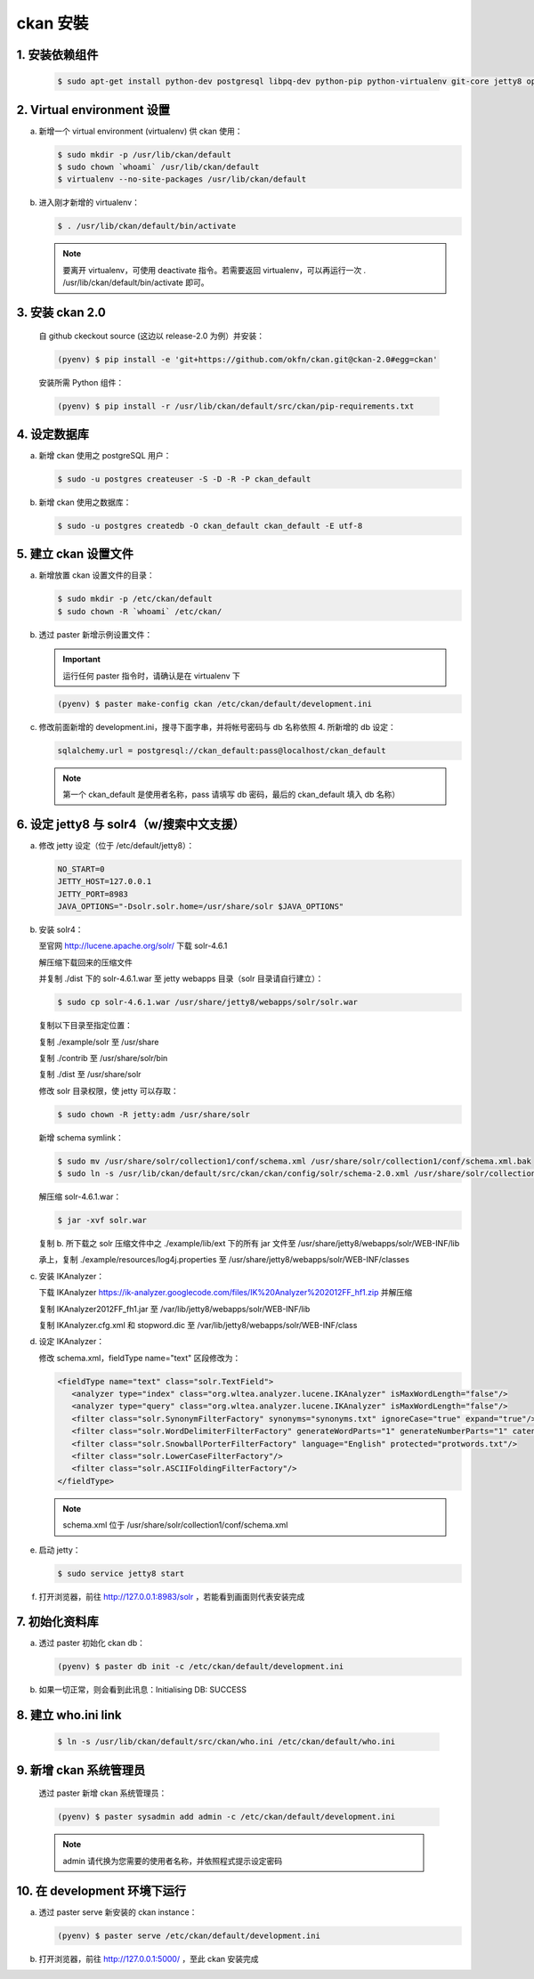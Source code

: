 ckan 安裝
========================================

1. 安装依赖组件
------------------------
   .. code-block:: bash

      $ sudo apt-get install python-dev postgresql libpq-dev python-pip python-virtualenv git-core jetty8 openjdk-7-jdk

2. Virtual environment 设置 
----------------------------
a. 新增一个 virtual environment (virtualenv) 供 ckan 使用：

   .. code-block:: bash

      $ sudo mkdir -p /usr/lib/ckan/default
      $ sudo chown `whoami` /usr/lib/ckan/default
      $ virtualenv --no-site-packages /usr/lib/ckan/default

b. 进入刚才新增的 virtualenv：

   .. code-block:: bash

      $ . /usr/lib/ckan/default/bin/activate

   .. note::

      要离开 virtualenv，可使用 deactivate 指令。若需要返回 virtualenv，可以再运行一次 . /usr/lib/ckan/default/bin/activate 即可。

3. 安装 ckan 2.0
-----------------
   自 github ckeckout source (这边以 release-2.0 为例）并安装：

   .. code-block:: bash

      (pyenv) $ pip install -e 'git+https://github.com/okfn/ckan.git@ckan-2.0#egg=ckan'

   安装所需 Python 组件：

   .. code-block:: bash

      (pyenv) $ pip install -r /usr/lib/ckan/default/src/ckan/pip-requirements.txt

4. 设定数据库
--------------
a. 新增 ckan 使用之 postgreSQL 用户：

   .. code-block:: bash

      $ sudo -u postgres createuser -S -D -R -P ckan_default

b. 新增 ckan 使用之数据库：

   .. code-block:: bash

      $ sudo -u postgres createdb -O ckan_default ckan_default -E utf-8

5. 建立 ckan 设置文件
--------------------
a. 新增放置 ckan 设置文件的目录：

   .. code-block:: bash

      $ sudo mkdir -p /etc/ckan/default
      $ sudo chown -R `whoami` /etc/ckan/

b. 透过 paster 新增示例设置文件：

   .. important::

      运行任何 paster 指令时，请确认是在 virtualenv 下

   .. code-block:: bash

      (pyenv) $ paster make-config ckan /etc/ckan/default/development.ini

c. 修改前面新增的 development.ini，搜寻下面字串，并将帐号密码与 db 名称依照 4. 所新增的 db 设定：

   .. code-block:: ini

      sqlalchemy.url = postgresql://ckan_default:pass@localhost/ckan_default

   .. note::

      第一个 ckan_default 是使用者名称，pass 请填写 db 密码，最后的 ckan_default 填入 db 名称）

6. 设定 jetty8 与 solr4（w/搜索中文支援）
-----------------------------------------
a. 修改 jetty 设定（位于 /etc/default/jetty8）：

   .. code-block:: ini

      NO_START=0
      JETTY_HOST=127.0.0.1
      JETTY_PORT=8983
      JAVA_OPTIONS="-Dsolr.solr.home=/usr/share/solr $JAVA_OPTIONS" 

b. 安装 solr4：

   至官网 http://lucene.apache.org/solr/ 下载 solr-4.6.1
   
   解压缩下载回来的压缩文件
   
   并复制 ./dist 下的 solr-4.6.1.war 至 jetty webapps 目录（solr 目录请自行建立）：

   .. code-block:: bash

      $ sudo cp solr-4.6.1.war /usr/share/jetty8/webapps/solr/solr.war

   复制以下目录至指定位置：

   复制 ./example/solr 至 /usr/share

   复制 ./contrib 至 /usr/share/solr/bin

   复制 ./dist 至 /usr/share/solr

   修改 solr 目录权限，使 jetty 可以存取：
   
   .. code-block:: bash
   
      $ sudo chown -R jetty:adm /usr/share/solr

   新增 schema symlink：

   .. code-block:: bash

      $ sudo mv /usr/share/solr/collection1/conf/schema.xml /usr/share/solr/collection1/conf/schema.xml.bak
      $ sudo ln -s /usr/lib/ckan/default/src/ckan/ckan/config/solr/schema-2.0.xml /usr/share/solr/collection1/conf/schema.xml

   解压缩 solr-4.6.1.war：
   
   .. code-block:: bash
      
      $ jar -xvf solr.war

   复制 b. 所下载之 solr 压缩文件中之 ./example/lib/ext 下的所有 jar 文件至 /usr/share/jetty8/webapps/solr/WEB-INF/lib

   承上，复制 ./example/resources/log4j.properties 至 /usr/share/jetty8/webapps/solr/WEB-INF/classes

c. 安装 IKAnalyzer：

   下载 IKAnalyzer https://ik-analyzer.googlecode.com/files/IK%20Analyzer%202012FF_hf1.zip 并解压缩

   复制 IKAnalyzer2012FF_fh1.jar 至 /var/lib/jetty8/webapps/solr/WEB-INF/lib
  
   复制 IKAnalyzer.cfg.xml 和 stopword.dic 至 /var/lib/jetty8/webapps/solr/WEB-INF/class

d. 设定 IKAnalyzer：

   修改 schema.xml，fieldType name="text" 区段修改为：

   .. code-block:: xml

      <fieldType name="text" class="solr.TextField">
         <analyzer type="index" class="org.wltea.analyzer.lucene.IKAnalyzer" isMaxWordLength="false"/>
         <analyzer type="query" class="org.wltea.analyzer.lucene.IKAnalyzer" isMaxWordLength="false"/>
         <filter class="solr.SynonymFilterFactory" synonyms="synonyms.txt" ignoreCase="true" expand="true"/>
         <filter class="solr.WordDelimiterFilterFactory" generateWordParts="1" generateNumberParts="1" catenateWords="0" catenateNumbers="0" catenateAll="0" splitOnCaseChange="1"/>
         <filter class="solr.SnowballPorterFilterFactory" language="English" protected="protwords.txt"/>
         <filter class="solr.LowerCaseFilterFactory"/>
         <filter class="solr.ASCIIFoldingFilterFactory"/>
      </fieldType>

   .. note::

       schema.xml 位于 /usr/share/solr/collection1/conf/schema.xml

e. 启动 jetty：

   .. code-block:: bash

      $ sudo service jetty8 start

f. 打开浏览器，前往 http://127.0.0.1:8983/solr ，若能看到画面则代表安装完成


7. 初始化资料库
------------------------
a. 透过 paster 初始化 ckan db：

   .. code-block:: bash

      (pyenv) $ paster db init -c /etc/ckan/default/development.ini

b. 如果一切正常，则会看到此讯息：Initialising DB: SUCCESS

8. 建立 who.ini link
------------------------
   .. code-block:: bash

      $ ln -s /usr/lib/ckan/default/src/ckan/who.ini /etc/ckan/default/who.ini

9. 新增 ckan 系统管理员
------------------------
   透过 paster 新增 ckan 系统管理员：

   .. code-block:: bash

      (pyenv) $ paster sysadmin add admin -c /etc/ckan/default/development.ini

   .. note::

      admin 请代换为您需要的使用者名称，并依照程式提示设定密码

10. 在 development 环境下运行
------------------------------
a. 透过 paster serve 新安装的 ckan instance：

   .. code-block:: bash

      (pyenv) $ paster serve /etc/ckan/default/development.ini

b. 打开浏览器，前往 http://127.0.0.1:5000/ ，至此 ckan 安装完成
